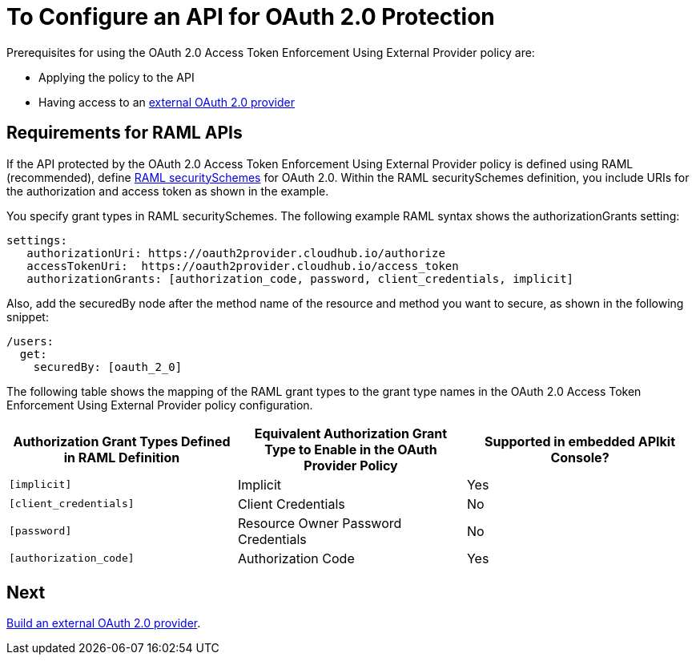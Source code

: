 = To Configure an API for OAuth 2.0 Protection
:keywords: oauth, raml, token, validation, policy

Prerequisites for using the OAuth 2.0 Access Token Enforcement Using External Provider policy are:

* Applying the policy to the API
* Having access to an link:/api-manager/aes-oauth-faq#about-oauth-provider-models[external OAuth 2.0 provider]

== Requirements for RAML APIs

If the API protected by the OAuth 2.0 Access Token Enforcement Using External Provider policy is defined using RAML (recommended), define link:https://github.com/raml-org/raml-spec/blob/master/versions/raml-10/raml-10.md#oauth-20[RAML securitySchemes] for OAuth 2.0. Within the RAML securitySchemes definition, you include URIs for the authorization and access token as shown in the example.

You specify grant types in RAML securitySchemes. The following example RAML syntax shows the authorizationGrants setting:

----
settings:
   authorizationUri: https://oauth2provider.cloudhub.io/authorize
   accessTokenUri:  https://oauth2provider.cloudhub.io/access_token
   authorizationGrants: [authorization_code, password, client_credentials, implicit]
----

Also, add the securedBy node after the method name of the resource and method you want to secure, as shown in the following snippet: 

----
/users:
  get:
    securedBy: [oauth_2_0]
----

The following table shows the mapping of the RAML grant types to the grant type names in the OAuth 2.0 Access Token Enforcement Using External Provider policy configuration. 

[%header,cols="3*a"]
|===
|Authorization Grant Types Defined in RAML Definition |Equivalent Authorization Grant Type to Enable in the OAuth Provider Policy |Supported in embedded APIkit Console?
|`[implicit]` |Implicit |Yes
|`[client_credentials]` |Client Credentials |No
|`[password]` |Resource Owner Password Credentials |No
|`[authorization_code]` |Authorization Code |Yes
|===

== Next

link:/api-manager/building-an-external-oauth-2.0-provider-application[Build an external OAuth 2.0 provider].
